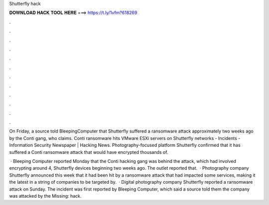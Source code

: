 Shutterfly hack



𝐃𝐎𝐖𝐍𝐋𝐎𝐀𝐃 𝐇𝐀𝐂𝐊 𝐓𝐎𝐎𝐋 𝐇𝐄𝐑𝐄 ===> https://t.ly/1vfm?618269



.



.



.



.



.



.



.



.



.



.



.



.

On Friday, a source told BleepingComputer that Shutterfly suffered a ransomware attack approximately two weeks ago by the Conti gang, who claims. Conti ransomware hits VMware ESXi servers on Shutterfly networks - Incidents - Information Security Newspaper | Hacking News. Photography-focused platform Shutterfly confirmed that it has suffered a Conti ransomware attack that would have encrypted thousands of.

 · Bleeping Computer reported Monday that the Conti hacking gang was behind the attack, which had involved encrypting around 4, Shutterfly devices beginning two weeks ago. The outlet reported that.  · Photography company Shutterfly announced this week that it had been hit by a ransomware attack that had impacted some services, making it the latest in a string of companies to be targeted by.  · Digital photography company Shutterfly reported a ransomware attack on Sunday. The incident was first reported by Bleeping Computer, which said a source told them the company was attacked by the Missing: hack.
